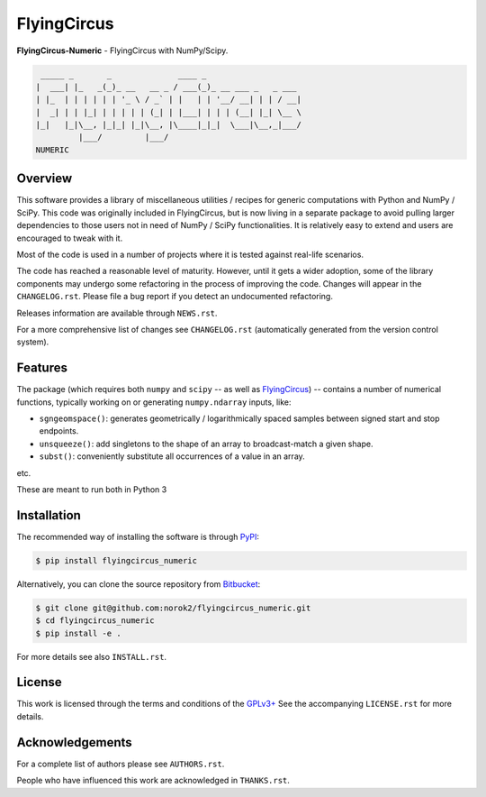 FlyingCircus
============

**FlyingCircus-Numeric** - FlyingCircus with NumPy/Scipy.

.. code::

     _____ _       _              ____ _
    |  ___| |_   _(_)_ __   __ _ / ___(_)_ __ ___ _   _ ___
    | |_  | | | | | | '_ \ / _` | |   | | '__/ __| | | / __|
    |  _| | | |_| | | | | | (_| | |___| | | | (__| |_| \__ \
    |_|   |_|\__, |_|_| |_|\__, |\____|_|_|  \___|\__,_|___/
             |___/         |___/
    NUMERIC


Overview
--------

This software provides a library of miscellaneous utilities / recipes for
generic computations with Python and NumPy / SciPy.
This code was originally included in FlyingCircus, but is now living in a
separate package to avoid pulling larger dependencies to those users not in
need of NumPy / SciPy functionalities.
It is relatively easy to extend and users are encouraged to tweak with it.

Most of the code is used in a number of projects where it is tested
against real-life scenarios.

The code has reached a reasonable level of maturity.
However, until it gets a wider adoption, some of the library components may
undergo some refactoring in the process of improving the code.
Changes will appear in the ``CHANGELOG.rst``.
Please file a bug report if you detect an undocumented refactoring.

Releases information are available through ``NEWS.rst``.

For a more comprehensive list of changes see ``CHANGELOG.rst`` (automatically
generated from the version control system).


Features
--------

The package (which requires both ``numpy`` and ``scipy``
-- as well as `FlyingCircus <https://pypi.python.org/pypi/flyingcircus>`__) --
contains a number of numerical functions, typically
working on or generating ``numpy.ndarray`` inputs, like:

-  ``sgngeomspace()``: generates geometrically / logarithmically spaced
   samples between signed start and stop endpoints.
-  ``unsqueeze()``: add singletons to the shape of an array to
   broadcast-match a given shape.
-  ``subst()``: conveniently substitute all occurrences of a value in an array.

etc.

These are meant to run both in Python 3

Installation
------------

The recommended way of installing the software is through
`PyPI <https://pypi.python.org/pypi/flyingcircus_numeric>`__:

.. code:: bash

    $ pip install flyingcircus_numeric

Alternatively, you can clone the source repository from
`Bitbucket <https://github.com/norok2/flyingcircus_numeric>`__:

.. code:: bash

    $ git clone git@github.com:norok2/flyingcircus_numeric.git
    $ cd flyingcircus_numeric
    $ pip install -e .

For more details see also ``INSTALL.rst``.


License
-------

This work is licensed through the terms and conditions of the
`GPLv3+ <http://www.gnu.org/licenses/gpl-3.0.html>`__ See the
accompanying ``LICENSE.rst`` for more details.


Acknowledgements
----------------

For a complete list of authors please see ``AUTHORS.rst``.

People who have influenced this work are acknowledged in ``THANKS.rst``.
